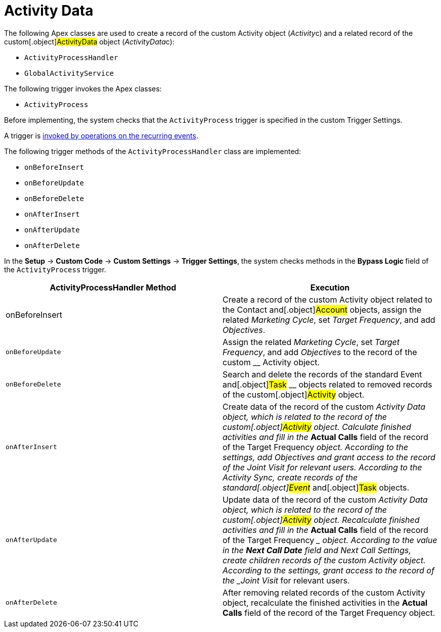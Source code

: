 = Activity Data

The following Apex classes are used to create a record of the
custom__ __[.object]#Activity# object
([.apiobject]#__Activity__c#) and a related record of
the custom[.object]#ActivityData# object
([.apiobject]#__ActivityData__c#):

* `ActivityProcessHandler`
* `GlobalActivityService`

The following trigger invokes the Apex classes:

* `ActivityProcess`



Before implementing, the system checks that the `ActivityProcess`
trigger is specified in the custom Trigger Settings.

A trigger is xref:trigger-events[invoked by operations on
the recurring events].


The following trigger methods of the `ActivityProcessHandler` class are
implemented:

* `onBeforeInsert`
* `onBeforeUpdate`
* `onBeforeDelete`
* `onAfterInsert`
* `onAfterUpdate`
* `onAfterDelete`

In the *Setup* → *Custom Code* → *Custom Settings* → *Trigger Settings*,
the system checks methods in the **Bypass Logic **field of
the `ActivityProcess`** **trigger.



[width="100%",cols="50%,50%",]
|===
|*ActivityProcessHandler Method* |*Execution*

|onBeforeInsert |Create a record of the custom
[.object]#Activity# object related to the
[.object]#Contact# and[.object]#Account# objects,
assign the related _Marketing Cycle_, set _Target Frequency_, and add
_Objectives_.

|`onBeforeUpdate` |Assign the related _Marketing Cycle_, set _Target
Frequency_, and add _Objectives_ to the record of the custom __
[.object]#Activity# object.

|`onBeforeDelete` |Search and delete the records of the standard
[.object]#Event# and[.object]#Task# __ objects related
to removed records of the custom[.object]#Activity# object.

|`onAfterInsert` |Create data of the record of the custom __
[.object]#Activity Data# object, which is related to the record
of the custom[.object]#Activity# object.
Calculate finished activities and fill in the __ *Actual Calls* field of
the record of the [.object]#Target Frequency# __ object.
According to the settings, add _Objectives_ and grant access to the
record of the _Joint Visit_ for relevant users. According to the
Activity Sync, create records of the standard[.object]#Event#
__ and[.object]#Task# objects.

|`onAfterUpdate` |Update data of the record of the custom __
[.object]#Activity Data# object, which is related to the record
of the custom[.object]#Activity# object.
Recalculate finished activities and fill in the __ *Actual Calls* field
of the record of the [.object]#Target Frequency# __ object.
According to the value in the *Next Call Date* field and Next Call
Settings, create children records of the custom
[.object]#Activity# object. According to the settings, grant
access to the record of the _Joint Visit_ for relevant users.

|`onAfterDelete` |After removing related records of the
custom [.object]#Activity# object, recalculate the finished
activities in the *Actual Calls* field of the record of
the [.object]#Target Frequency#__ __object.
|===


